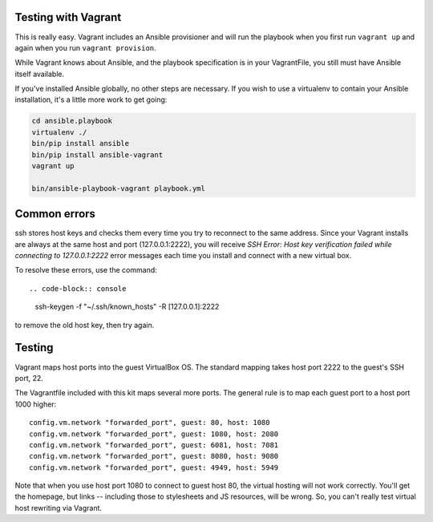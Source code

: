 Testing with Vagrant
--------------------

This is really easy. Vagrant includes an Ansible provisioner and will run the playbook when you first run ``vagrant up`` and again when you run ``vagrant provision``.

While Vagrant knows about Ansible, and the playbook specification is in your VagrantFile, you still must have Ansible itself available.

If you've installed Ansible globally, no other steps are necessary. If you wish to use a virtualenv to contain your Ansible installation, it's a little more work to get going:

.. code-block:: bash

    cd ansible.playbook
    virtualenv ./
    bin/pip install ansible
    bin/pip install ansible-vagrant
    vagrant up

    bin/ansible-playbook-vagrant playbook.yml

Common errors
-------------

ssh stores host keys and checks them every time you try to reconnect to the same address.
Since your Vagrant installs are always at the same host and port (127.0.0.1:2222), you will receive `SSH Error: Host key verification failed while connecting to 127.0.0.1:2222` error messages each time you install and connect with a new virtual box.

To resolve these errors, use the command::

.. code-block:: console

    ssh-keygen -f "~/.ssh/known_hosts" -R [127.0.0.1]:2222

to remove the old host key, then try again.

Testing
-------

Vagrant maps host ports into the guest VirtualBox OS. The standard mapping takes host port 2222 to the guest's SSH port, 22.

The Vagrantfile included with this kit maps several more ports. The general rule is to map each guest port to a host port 1000 higher::

  config.vm.network "forwarded_port", guest: 80, host: 1080
  config.vm.network "forwarded_port", guest: 1080, host: 2080
  config.vm.network "forwarded_port", guest: 6081, host: 7081
  config.vm.network "forwarded_port", guest: 8080, host: 9080
  config.vm.network "forwarded_port", guest: 4949, host: 5949

Note that when you use host port 1080 to connect to guest host 80, the virtual hosting will not work correctly. You'll get the homepage, but links -- including those to stylesheets and JS resources, will be wrong. So, you can't really test virtual host rewriting via Vagrant.
